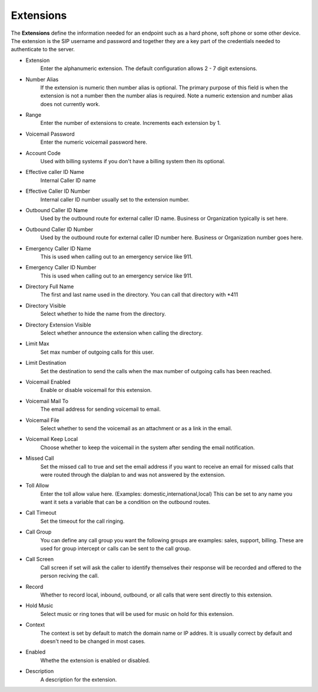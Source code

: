 ************
Extensions
************

| The **Extensions** define the information needed for an endpoint such as a hard phone, soft phone or some other device. The extension is the SIP username and password and together they are a key part of the credentials needed to authenticate to the server.

*  Extension 	
    Enter the alphanumeric extension. The default configuration allows 2 - 7 digit extensions.
*  Number Alias 	
    If the extension is numeric then number alias is optional. The primary purpose of this field is when the extension is not a number then the number alias is required. Note a numeric extension and number alias does not currently work.
*  Range 	
    Enter the number of extensions to create. Increments each extension by 1.
*  Voicemail Password 	
    Enter the numeric voicemail password here.
*  Account Code 	
    Used with billing systems if you don't have a billing system then its optional.
*  Effective caller ID Name 	
    Internal Caller ID name
*  Effective Caller ID Number 	
    Internal caller ID number usually set to the extension number.
*  Outbound Caller ID Name 	
    Used by the outbound route for external caller ID name. Business or Organization typically is set here.
*  Outbound Caller ID Number 	
    Used by the outbound route for external caller ID number here. Business or Organization number goes here.
*  Emergency Caller ID Name 	
    This is used when calling out to an emergency service like 911.
*  Emergency Caller ID Number 	
    This is used when calling out to an emergency service like 911.
*  Directory Full Name 	
    The first and last name used in the directory. You can call that directory with *411
*  Directory Visible 	
    Select whether to hide the name from the directory.
*  Directory Extension Visible 	
    Select whether announce the extension when calling the directory.
*  Limit Max 	
    Set max number of outgoing calls for this user.
*  Limit Destination 	
    Set the destination to send the calls when the max number of outgoing calls has been reached.
*  Voicemail Enabled 	
    Enable or disable voicemail for this extension.
*  Voicemail Mail To 	
    The email address for sending voicemail to email.
*  Voicemail File 	
    Select whether to send the voicemail as an attachment or as a link in the email.
*  Voicemail Keep Local 	
    Choose whether to keep the voicemail in the system after sending the email notification.
*  Missed Call 	
    Set the missed call to true and set the email address if you want to receive an email for missed calls that were routed through the dialplan to and was not answered by the extension.
*  Toll Allow 	
    Enter the toll allow value here. (Examples: domestic,international,local) This can be set to any name you want it sets a variable that can be a condition on the outbound routes.
*  Call Timeout 	
    Set the timeout for the call ringing.
*  Call Group 	
    You can define any call group you want the following groups are examples: sales, support, billing. These are used for group intercept or calls can be sent to the call group.
*  Call Screen 	
    Call screen if set will ask the caller to identify themselves their response will be recorded and offered to the person reciving the call.
*  Record 	
    Whether to record local, inbound, outbound, or all calls that were sent directly to this extension.
*  Hold Music 	
    Select music or ring tones that will be used for music on hold for this extension.
*  Context 	
    The context is set by default to match the domain name or IP addres. It is usually correct by default and doesn't need to be changed in most cases.	
*  Enabled
    Whethe the extension is enabled or disabled.
*  Description
    A description for the extension.
